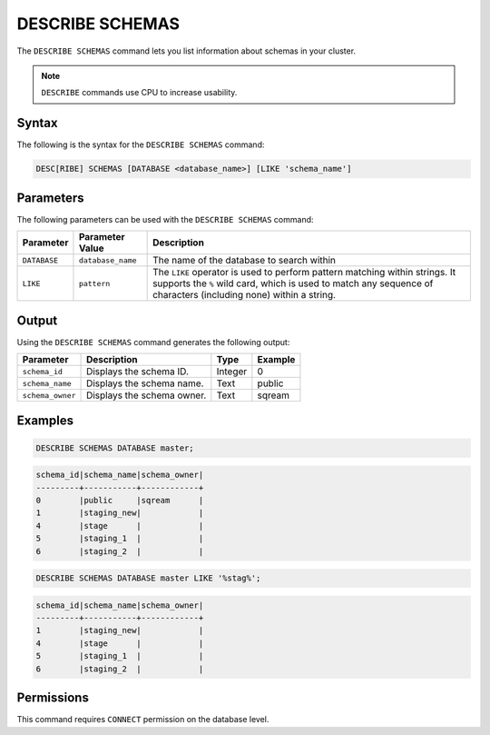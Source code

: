 .. _describe_schemas:

****************
DESCRIBE SCHEMAS
****************

The ``DESCRIBE SCHEMAS`` command lets you list information about schemas in your cluster.

.. note:: ``DESCRIBE`` commands use CPU to increase usability.

Syntax
======

The following is the syntax for the ``DESCRIBE SCHEMAS`` command:

.. code-block:: postgres

   DESC[RIBE] SCHEMAS [DATABASE <database_name>] [LIKE 'schema_name']

Parameters
==========

The following parameters can be used with the ``DESCRIBE SCHEMAS`` command:

.. list-table:: 
   :widths: auto
   :header-rows: 1
   
   * - Parameter
     - Parameter Value
     - Description
   * - ``DATABASE``
     - ``database_name``
     - The name of the database to search within
   * - ``LIKE``
     - ``pattern``
     - The ``LIKE`` operator is used to perform pattern matching within strings. It supports the ``%`` wild card, which is used to match any sequence of characters (including none) within a string.
   
	
Output
======

Using the ``DESCRIBE SCHEMAS`` command generates the following output:

.. list-table:: 
   :widths: auto
   :header-rows: 1
   
   * - Parameter
     - Description
     - Type
     - Example
   * - ``schema_id``
     - Displays the schema ID.
     - Integer
     - 0
   * - ``schema_name``
     - Displays the schema name.
     - Text
     - public
   * - ``schema_owner``
     - Displays the schema owner.
     - Text
     - sqream
	
Examples
========

.. code-block:: sql

	DESCRIBE SCHEMAS DATABASE master;
   	 
.. code-block:: none
	 
	schema_id|schema_name|schema_owner|
	---------+-----------+------------+
	0        |public     |sqream      |
	1        |staging_new|            |
	4        |stage      |            |
	5        |staging_1  |            |
	6        |staging_2  |            |
     
.. code-block:: sql

	DESCRIBE SCHEMAS DATABASE master LIKE '%stag%';

.. code-block:: none

	schema_id|schema_name|schema_owner|
	---------+-----------+------------+
	1        |staging_new|            |
	4        |stage      |            |
	5        |staging_1  |            |
	6        |staging_2  |            |

Permissions
===========

This command requires ``CONNECT`` permission on the database level.
